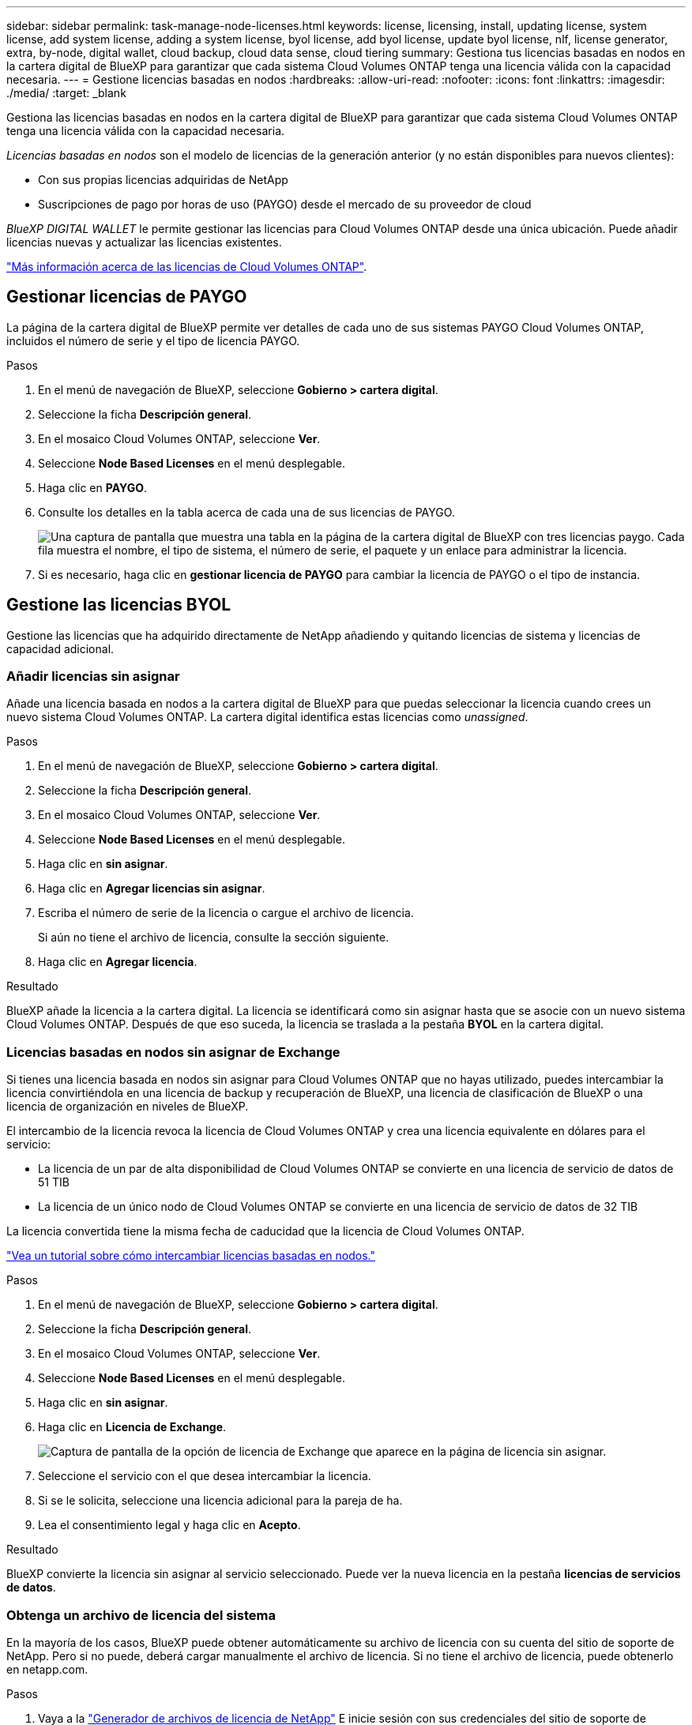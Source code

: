 ---
sidebar: sidebar 
permalink: task-manage-node-licenses.html 
keywords: license, licensing, install, updating license, system license, add system license, adding a system license, byol license, add byol license, update byol license, nlf, license generator, extra, by-node, digital wallet, cloud backup, cloud data sense, cloud tiering 
summary: Gestiona tus licencias basadas en nodos en la cartera digital de BlueXP para garantizar que cada sistema Cloud Volumes ONTAP tenga una licencia válida con la capacidad necesaria. 
---
= Gestione licencias basadas en nodos
:hardbreaks:
:allow-uri-read: 
:nofooter: 
:icons: font
:linkattrs: 
:imagesdir: ./media/
:target: _blank


[role="lead"]
Gestiona las licencias basadas en nodos en la cartera digital de BlueXP para garantizar que cada sistema Cloud Volumes ONTAP tenga una licencia válida con la capacidad necesaria.

_Licencias basadas en nodos_ son el modelo de licencias de la generación anterior (y no están disponibles para nuevos clientes):

* Con sus propias licencias adquiridas de NetApp
* Suscripciones de pago por horas de uso (PAYGO) desde el mercado de su proveedor de cloud


_BlueXP DIGITAL WALLET_ le permite gestionar las licencias para Cloud Volumes ONTAP desde una única ubicación. Puede añadir licencias nuevas y actualizar las licencias existentes.

https://docs.netapp.com/us-en/bluexp-cloud-volumes-ontap/concept-licensing.html["Más información acerca de las licencias de Cloud Volumes ONTAP"].



== Gestionar licencias de PAYGO

La página de la cartera digital de BlueXP permite ver detalles de cada uno de sus sistemas PAYGO Cloud Volumes ONTAP, incluidos el número de serie y el tipo de licencia PAYGO.

.Pasos
. En el menú de navegación de BlueXP, seleccione *Gobierno > cartera digital*.
. Seleccione la ficha *Descripción general*.
. En el mosaico Cloud Volumes ONTAP, seleccione *Ver*.
. Seleccione *Node Based Licenses* en el menú desplegable.
. Haga clic en *PAYGO*.
. Consulte los detalles en la tabla acerca de cada una de sus licencias de PAYGO.
+
image:screenshot_paygo_licenses.png["Una captura de pantalla que muestra una tabla en la página de la cartera digital de BlueXP con tres licencias paygo. Cada fila muestra el nombre, el tipo de sistema, el número de serie, el paquete y un enlace para administrar la licencia."]

. Si es necesario, haga clic en *gestionar licencia de PAYGO* para cambiar la licencia de PAYGO o el tipo de instancia.




== Gestione las licencias BYOL

Gestione las licencias que ha adquirido directamente de NetApp añadiendo y quitando licencias de sistema y licencias de capacidad adicional.



=== Añadir licencias sin asignar

Añade una licencia basada en nodos a la cartera digital de BlueXP para que puedas seleccionar la licencia cuando crees un nuevo sistema Cloud Volumes ONTAP. La cartera digital identifica estas licencias como _unassigned_.

.Pasos
. En el menú de navegación de BlueXP, seleccione *Gobierno > cartera digital*.
. Seleccione la ficha *Descripción general*.
. En el mosaico Cloud Volumes ONTAP, seleccione *Ver*.
. Seleccione *Node Based Licenses* en el menú desplegable.
. Haga clic en *sin asignar*.
. Haga clic en *Agregar licencias sin asignar*.
. Escriba el número de serie de la licencia o cargue el archivo de licencia.
+
Si aún no tiene el archivo de licencia, consulte la sección siguiente.

. Haga clic en *Agregar licencia*.


.Resultado
BlueXP añade la licencia a la cartera digital. La licencia se identificará como sin asignar hasta que se asocie con un nuevo sistema Cloud Volumes ONTAP. Después de que eso suceda, la licencia se traslada a la pestaña *BYOL* en la cartera digital.



=== Licencias basadas en nodos sin asignar de Exchange

Si tienes una licencia basada en nodos sin asignar para Cloud Volumes ONTAP que no hayas utilizado, puedes intercambiar la licencia convirtiéndola en una licencia de backup y recuperación de BlueXP, una licencia de clasificación de BlueXP o una licencia de organización en niveles de BlueXP.

El intercambio de la licencia revoca la licencia de Cloud Volumes ONTAP y crea una licencia equivalente en dólares para el servicio:

* La licencia de un par de alta disponibilidad de Cloud Volumes ONTAP se convierte en una licencia de servicio de datos de 51 TIB
* La licencia de un único nodo de Cloud Volumes ONTAP se convierte en una licencia de servicio de datos de 32 TIB


La licencia convertida tiene la misma fecha de caducidad que la licencia de Cloud Volumes ONTAP.

link:https://mydemo.netapp.com/player/?demoId=c96ef113-c338-4e44-9bda-81a8d252de63&showGuide=true&showGuidesToolbar=true&showHotspots=true&source=app["Vea un tutorial sobre cómo intercambiar licencias basadas en nodos."^]

.Pasos
. En el menú de navegación de BlueXP, seleccione *Gobierno > cartera digital*.
. Seleccione la ficha *Descripción general*.
. En el mosaico Cloud Volumes ONTAP, seleccione *Ver*.
. Seleccione *Node Based Licenses* en el menú desplegable.
. Haga clic en *sin asignar*.
. Haga clic en *Licencia de Exchange*.
+
image:screenshot-exchange-license.png["Captura de pantalla de la opción de licencia de Exchange que aparece en la página de licencia sin asignar."]

. Seleccione el servicio con el que desea intercambiar la licencia.
. Si se le solicita, seleccione una licencia adicional para la pareja de ha.
. Lea el consentimiento legal y haga clic en *Acepto*.


.Resultado
BlueXP convierte la licencia sin asignar al servicio seleccionado. Puede ver la nueva licencia en la pestaña *licencias de servicios de datos*.



=== Obtenga un archivo de licencia del sistema

En la mayoría de los casos, BlueXP puede obtener automáticamente su archivo de licencia con su cuenta del sitio de soporte de NetApp. Pero si no puede, deberá cargar manualmente el archivo de licencia. Si no tiene el archivo de licencia, puede obtenerlo en netapp.com.

.Pasos
. Vaya a la https://register.netapp.com/register/getlicensefile["Generador de archivos de licencia de NetApp"^] E inicie sesión con sus credenciales del sitio de soporte de NetApp.
. Introduzca su contraseña, elija su producto, introduzca el número de serie, confirme que ha leído y aceptado la política de privacidad y, a continuación, haga clic en *Enviar*.
+
*ejemplo*

+
image:screenshot-license-generator.png["Captura de pantalla: Muestra un ejemplo de la página web del generador de licencias de NetApp con las líneas de productos disponibles."]

. Elija si desea recibir el archivo serialnumber.NLF JSON a través del correo electrónico o la descarga directa.




=== Actualizar una licencia del sistema

Cuando renueve una suscripción de BYOL con un representante de NetApp, BlueXP obtiene automáticamente la nueva licencia de NetApp y la instala en el sistema Cloud Volumes ONTAP.

Si BlueXP no puede acceder al archivo de licencia a través de la conexión segura a Internet, usted mismo puede obtener el archivo y luego cargarlo manualmente a BlueXP.

.Pasos
. En el menú de navegación de BlueXP, seleccione *Gobierno > cartera digital*.
. Seleccione la ficha *Descripción general*.
. En el mosaico Cloud Volumes ONTAP, seleccione *Ver*.
. Seleccione *Node Based Licenses* en el menú desplegable.
. En la ficha *BYOL*, amplíe los detalles de un sistema Cloud Volumes ONTAP.
. Haga clic en el menú de acciones situado junto a la licencia del sistema y seleccione *Actualizar licencia*.
. Cargue el archivo de licencia (o archivos si tiene un par de ha).
. Haga clic en *Actualizar licencia*.


.Resultado
BlueXP actualiza la licencia en el sistema Cloud Volumes ONTAP.



=== Gestión de licencias de capacidad adicional

Puede comprar licencias de capacidad adicionales para un sistema BYOL de Cloud Volumes ONTAP con el fin de asignar más de 368 TIB de capacidad que se proporcionan con una licencia del sistema BYOL. Por ejemplo, puede adquirir una capacidad adicional de licencia para asignar hasta 736 TIB de capacidad a Cloud Volumes ONTAP. También podría adquirir tres licencias de capacidad adicional para obtener hasta 1.4 PIB.

El número de licencias que se pueden comprar para un único sistema de nodo o par de alta disponibilidad es ilimitado.



==== Añadir licencias de capacidad

Adquiera una licencia de capacidad adicional poniéndose en contacto con nosotros a través del icono de chat situado en la parte inferior derecha de BlueXP. Tras adquirir la licencia, puede aplicarla a un sistema Cloud Volumes ONTAP.

.Pasos
. En el menú de navegación de BlueXP, seleccione *Gobierno > cartera digital*.
. Seleccione la ficha *Descripción general*.
. En el mosaico Cloud Volumes ONTAP, seleccione *Ver*.
. Seleccione *Node Based Licenses* en el menú desplegable.
. En la ficha *BYOL*, amplíe los detalles de un sistema Cloud Volumes ONTAP.
. Haga clic en *Agregar licencia de capacidad*.
. Introduzca el número de serie o cargue el archivo de licencia (o archivos si tiene un par de alta disponibilidad).
. Haga clic en *Agregar licencia de capacidad*.




==== Actualizar las licencias de capacidad

Si ha ampliado el plazo de una licencia de capacidad adicional, deberá actualizar la licencia en BlueXP.

.Pasos
. En el menú de navegación de BlueXP, seleccione *Gobierno > cartera digital*.
. Seleccione la ficha *Descripción general*.
. En el mosaico Cloud Volumes ONTAP, seleccione *Ver*.
. Seleccione *Node Based Licenses* en el menú desplegable.
. En la ficha *BYOL*, amplíe los detalles de un sistema Cloud Volumes ONTAP.
. Haga clic en el menú de acción situado junto a la licencia Capacity y seleccione *Actualizar licencia*.
. Cargue el archivo de licencia (o archivos si tiene un par de ha).
. Haga clic en *Actualizar licencia*.




==== Elimine licencias de capacidad

Si ha caducado una licencia de capacidad adicional y ya no está en uso, puede eliminarla en cualquier momento.

.Pasos
. En el menú de navegación de BlueXP, seleccione *Gobierno > cartera digital*.
. Seleccione la ficha *Descripción general*.
. En el mosaico Cloud Volumes ONTAP, seleccione *Ver*.
. Seleccione *Node Based Licenses* en el menú desplegable.
. En la ficha *BYOL*, amplíe los detalles de un sistema Cloud Volumes ONTAP.
. Haga clic en el menú de acción situado junto a la licencia Capacity y seleccione *Eliminar licencia*.
. Haga clic en *Quitar*.




=== Convierta una licencia de evaluación a una licencia BYOL

Una licencia de evaluación es válida por 30 días. Puede aplicar una nueva licencia BYOL sobre la licencia de evaluación para una actualización in situ.

Al convertir una licencia de evaluación a una licencia BYOL, BlueXP reinicia el sistema Cloud Volumes ONTAP.

* Para un sistema de un solo nodo, el reinicio provoca interrupción de I/o durante el proceso de reinicio.
* En el caso de un par de alta disponibilidad, el reinicio inicia la toma de control y la devolución para seguir sirviendo I/o a los clientes.


.Pasos
. En el menú de navegación de BlueXP, seleccione *Gobierno > cartera digital*.
. Seleccione la ficha *Descripción general*.
. En el mosaico Cloud Volumes ONTAP, seleccione *Ver*.
. Seleccione *Node Based Licenses* en el menú desplegable.
. Haga clic en *Eval*.
. En la tabla, haga clic en *convertir a licencia BYOL* para un sistema Cloud Volumes ONTAP.
. Introduzca el número de serie o cargue el archivo de licencia.
. Haga clic en *convertir licencia*.


.Resultado
BlueXP inicia el proceso de conversión. Cloud Volumes ONTAP se reinicia automáticamente como parte de este proceso. Cuando esté de respaldo, la información de licencia reflejará la nueva licencia.



== Cambio entre PAYGO y BYOL

No se admite la conversión de un sistema de licencias de nodo a nodo de PAYGO a licencias de nodo BYOL (y viceversa). Si desea cambiar entre una suscripción de pago por uso y una suscripción BYOL, tendrá que poner en marcha un nuevo sistema y replicar los datos del sistema existente al nuevo sistema.

.Pasos
. Crear un nuevo entorno de trabajo de Cloud Volumes ONTAP.
. Configure una replicación de datos puntual entre los sistemas para cada volumen que necesite replicar.
+
https://docs.netapp.com/us-en/bluexp-replication/task-replicating-data.html["Aprenda a replicar datos entre sistemas"^]

. Termine el sistema Cloud Volumes ONTAP que ya no necesita eliminando el entorno de trabajo original.
+
https://docs.netapp.com/us-en/bluexp-cloud-volumes-ontap/task-deleting-working-env.html["Aprenda a eliminar un entorno de trabajo de Cloud Volumes ONTAP"].



.Enlaces relacionados
enlace: link:concept-licensing.html#end-of-availability-of-node-based-licenses["Fin de la disponibilidad de las licencias basadas en nodos"] link:task-convert-node-capacity.html["Convierta licencias basadas en nodos a basadas en capacidad"]
